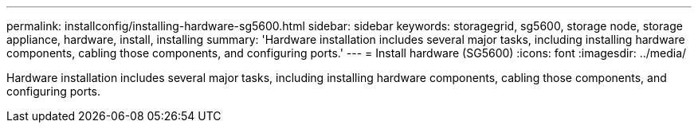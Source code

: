 ---
permalink: installconfig/installing-hardware-sg5600.html
sidebar: sidebar
keywords: storagegrid, sg5600, storage node, storage appliance, hardware, install, installing
summary: 'Hardware installation includes several major tasks, including installing hardware components, cabling those components, and configuring ports.'
---
= Install hardware (SG5600)
:icons: font
:imagesdir: ../media/

[.lead]
Hardware installation includes several major tasks, including installing hardware components, cabling those components, and configuring ports.
